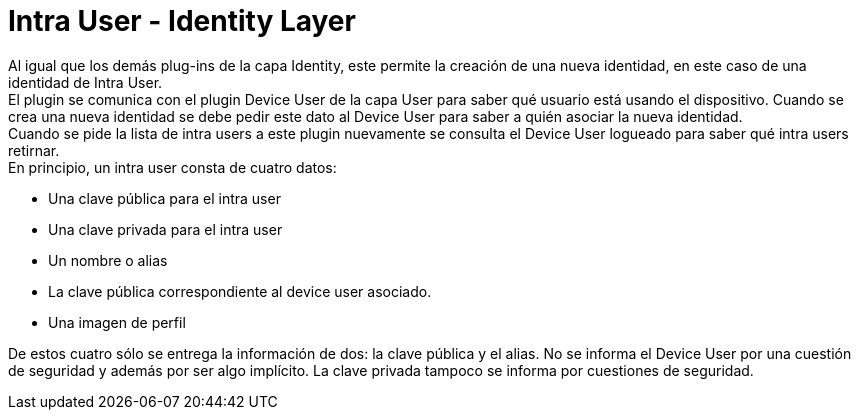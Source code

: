 = Intra User - Identity Layer

Al igual que los demás plug-ins de la capa Identity, este permite la creación de una nueva identidad,
en este caso de una identidad de Intra User. +
El plugin se comunica con el plugin Device User de la capa User para saber qué usuario está usando el
dispositivo. Cuando se crea una nueva identidad se debe pedir este dato al Device User para saber a
quién asociar la nueva identidad. +
Cuando se pide la lista de intra users a este plugin nuevamente se consulta el Device User logueado
para saber qué intra users retirnar. +
En principio, un intra user consta de cuatro datos:

* Una clave pública para el intra user
* Una clave privada para el intra user
* Un nombre o alias
* La clave pública correspondiente al device user asociado.
* Una imagen de perfil

De estos cuatro sólo se entrega la información de dos: la clave pública y el alias. No se informa el
Device User por una cuestión de seguridad y además por ser algo implícito. La clave privada tampoco
se informa por cuestiones de seguridad. +

